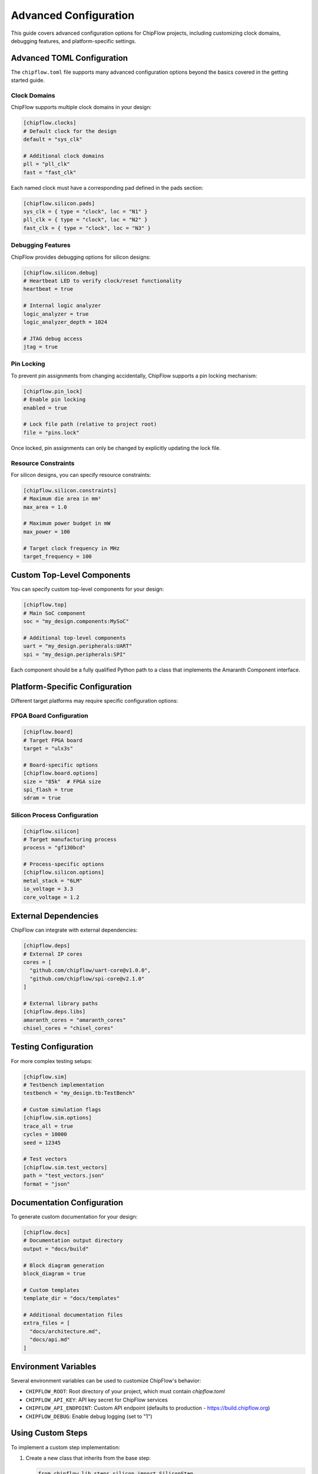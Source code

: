 Advanced Configuration
======================

This guide covers advanced configuration options for ChipFlow projects, including customizing clock domains, debugging features, and platform-specific settings.

Advanced TOML Configuration
----------------------------

The ``chipflow.toml`` file supports many advanced configuration options beyond the basics covered in the getting started guide.

Clock Domains
~~~~~~~~~~~~~~~~~~~~~~~~~~~~

ChipFlow supports multiple clock domains in your design:

.. code-block:: toml

   [chipflow.clocks]
   # Default clock for the design
   default = "sys_clk"

   # Additional clock domains
   pll = "pll_clk"
   fast = "fast_clk"

Each named clock must have a corresponding pad defined in the pads section:

.. code-block:: toml

   [chipflow.silicon.pads]
   sys_clk = { type = "clock", loc = "N1" }
   pll_clk = { type = "clock", loc = "N2" }
   fast_clk = { type = "clock", loc = "N3" }

Debugging Features
~~~~~~~~~~~~~~~~~~~~~~~~~~~~~~~~~~

ChipFlow provides debugging options for silicon designs:

.. code-block:: toml

   [chipflow.silicon.debug]
   # Heartbeat LED to verify clock/reset functionality
   heartbeat = true

   # Internal logic analyzer
   logic_analyzer = true
   logic_analyzer_depth = 1024

   # JTAG debug access
   jtag = true

Pin Locking
~~~~~~~~~~~~~~~~~~~~~~~~~~~~~~~~~~

To prevent pin assignments from changing accidentally, ChipFlow supports a pin locking mechanism:

.. code-block:: toml

   [chipflow.pin_lock]
   # Enable pin locking
   enabled = true

   # Lock file path (relative to project root)
   file = "pins.lock"

Once locked, pin assignments can only be changed by explicitly updating the lock file.

Resource Constraints
~~~~~~~~~~~~~~~~~~~~~~~~~~~~~~~~~~

For silicon designs, you can specify resource constraints:

.. code-block:: toml

   [chipflow.silicon.constraints]
   # Maximum die area in mm²
   max_area = 1.0

   # Maximum power budget in mW
   max_power = 100

   # Target clock frequency in MHz
   target_frequency = 100

Custom Top-Level Components
---------------------------

You can specify custom top-level components for your design:

.. code-block:: toml

   [chipflow.top]
   # Main SoC component
   soc = "my_design.components:MySoC"

   # Additional top-level components
   uart = "my_design.peripherals:UART"
   spi = "my_design.peripherals:SPI"

Each component should be a fully qualified Python path to a class that implements the Amaranth Component interface.

Platform-Specific Configuration
-------------------------------

Different target platforms may require specific configuration options:

FPGA Board Configuration
~~~~~~~~~~~~~~~~~~~~~~~~~~~~~~~~~~~~~~~

.. code-block:: toml

   [chipflow.board]
   # Target FPGA board
   target = "ulx3s"

   # Board-specific options
   [chipflow.board.options]
   size = "85k"  # FPGA size
   spi_flash = true
   sdram = true

Silicon Process Configuration
~~~~~~~~~~~~~~~~~~~~~~~~~~~~~~~~~~~~~~~

.. code-block:: toml

   [chipflow.silicon]
   # Target manufacturing process
   process = "gf130bcd"

   # Process-specific options
   [chipflow.silicon.options]
   metal_stack = "6LM"
   io_voltage = 3.3
   core_voltage = 1.2

External Dependencies
---------------------

ChipFlow can integrate with external dependencies:

.. code-block:: toml

   [chipflow.deps]
   # External IP cores
   cores = [
     "github.com/chipflow/uart-core@v1.0.0",
     "github.com/chipflow/spi-core@v2.1.0"
   ]

   # External library paths
   [chipflow.deps.libs]
   amaranth_cores = "amaranth_cores"
   chisel_cores = "chisel_cores"

Testing Configuration
---------------------

For more complex testing setups:

.. code-block:: toml

   [chipflow.sim]
   # Testbench implementation
   testbench = "my_design.tb:TestBench"

   # Custom simulation flags
   [chipflow.sim.options]
   trace_all = true
   cycles = 10000
   seed = 12345

   # Test vectors
   [chipflow.sim.test_vectors]
   path = "test_vectors.json"
   format = "json"

Documentation Configuration
---------------------------

To generate custom documentation for your design:

.. code-block:: toml

   [chipflow.docs]
   # Documentation output directory
   output = "docs/build"

   # Block diagram generation
   block_diagram = true

   # Custom templates
   template_dir = "docs/templates"

   # Additional documentation files
   extra_files = [
     "docs/architecture.md",
     "docs/api.md"
   ]

Environment Variables
---------------------

Several environment variables can be used to customize ChipFlow's behavior:

- ``CHIPFLOW_ROOT``: Root directory of your project, which must contain `chipflow.toml`
- ``CHIPFLOW_API_KEY``: API key secret for ChipFlow services
- ``CHIPFLOW_API_ENDPOINT``: Custom API endpoint (defaults to production - https://build.chipflow.org)
- ``CHIPFLOW_DEBUG``: Enable debug logging (set to "1")

Using Custom Steps
------------------

To implement a custom step implementation:

1. Create a new class that inherits from the base step:

   .. code-block:: python

      from chipflow_lib.steps.silicon import SiliconStep

      class CustomSiliconStep(SiliconStep):
          def prepare(self):
              # Custom preparation logic
              result = super().prepare()
              # Additional processing
              return result

          def submit(self, rtlil_path, *, dry_run=False):
              # Custom submission logic
              if dry_run:
                  # Custom dry run behavior
                  return

              # Custom submission implementation
              # ...

2. Reference your custom step in chipflow.toml:

   .. code-block:: toml

      [chipflow.steps]
      silicon = "my_design.custom_steps:CustomSiliconStep"

3. Your custom step will be used when invoking the corresponding command.

Advanced Pin Configurations
---------------------------

For complex pin requirements:

.. code-block:: toml

   [chipflow.silicon.pads]
   # Differential pair
   lvds_in_p = { type = "i", loc = "N4", diff_pair = "positive" }
   lvds_in_n = { type = "i", loc = "N5", diff_pair = "negative" }

   # Multiple bits of a bus
   data[0] = { type = "io", loc = "S1" }
   data[1] = { type = "io", loc = "S2" }
   data[2] = { type = "io", loc = "S3" }
   data[3] = { type = "io", loc = "S4" }

   # Special I/O modes
   spi_clk = { type = "o", loc = "E1", drive = "8mA", slew = "fast" }
   i2c_sda = { type = "io", loc = "W1", pull = "up", schmitt = true }

Integration with Version Control
--------------------------------

ChipFlow integrates with Git for version tracking:

1. Design submissions include Git commit hash for tracking
2. ChipFlow warns if submitting from a dirty Git tree
3. Version information is embedded in the manufacturing metadata

For CI/CD integration, call the `chipflow` command as usual, and make sure to set your `CHIPFLOW_API_KEY` using your CI providers' secret handling.

